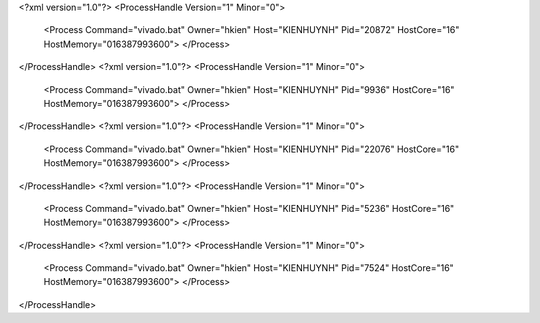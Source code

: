 <?xml version="1.0"?>
<ProcessHandle Version="1" Minor="0">
    <Process Command="vivado.bat" Owner="hkien" Host="KIENHUYNH" Pid="20872" HostCore="16" HostMemory="016387993600">
    </Process>
</ProcessHandle>
<?xml version="1.0"?>
<ProcessHandle Version="1" Minor="0">
    <Process Command="vivado.bat" Owner="hkien" Host="KIENHUYNH" Pid="9936" HostCore="16" HostMemory="016387993600">
    </Process>
</ProcessHandle>
<?xml version="1.0"?>
<ProcessHandle Version="1" Minor="0">
    <Process Command="vivado.bat" Owner="hkien" Host="KIENHUYNH" Pid="22076" HostCore="16" HostMemory="016387993600">
    </Process>
</ProcessHandle>
<?xml version="1.0"?>
<ProcessHandle Version="1" Minor="0">
    <Process Command="vivado.bat" Owner="hkien" Host="KIENHUYNH" Pid="5236" HostCore="16" HostMemory="016387993600">
    </Process>
</ProcessHandle>
<?xml version="1.0"?>
<ProcessHandle Version="1" Minor="0">
    <Process Command="vivado.bat" Owner="hkien" Host="KIENHUYNH" Pid="7524" HostCore="16" HostMemory="016387993600">
    </Process>
</ProcessHandle>
